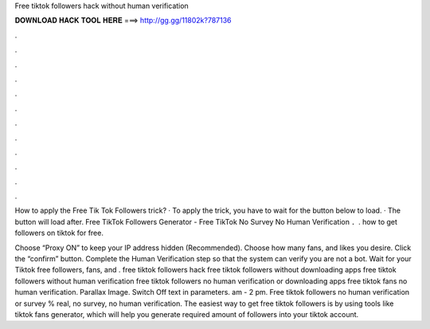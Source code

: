 Free tiktok followers hack without human verification



𝐃𝐎𝐖𝐍𝐋𝐎𝐀𝐃 𝐇𝐀𝐂𝐊 𝐓𝐎𝐎𝐋 𝐇𝐄𝐑𝐄 ===> http://gg.gg/11802k?787136



.



.



.



.



.



.



.



.



.



.



.



.

How to apply the Free Tik Tok Followers trick? · To apply the trick, you have to wait for the button below to load. · The button will load after. Free TikTok Followers Generator - Free TikTok No Survey No Human Verification ．. how to get followers on tiktok for free.

Choose “Proxy ON” to keep your IP address hidden (Recommended). Choose how many fans, and likes you desire. Click the “confirm” button. Complete the Human Verification step so that the system can verify you are not a bot. Wait for your Tiktok free followers, fans, and . free tiktok followers hack free tiktok followers without downloading apps free tiktok followers without human verification free tiktok followers no human verification or downloading apps free tiktok fans no human verification. Parallax Image. Switch Off text in parameters. am - 2 pm. Free tiktok followers no human verification or survey % real, no survey, no human verification. The easiest way to get free tiktok followers is by using tools like tiktok fans generator, which will help you generate required amount of followers into your tiktok account.

